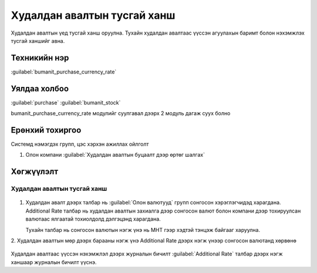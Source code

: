 
Худалдан авалтын тусгай ханш
****************************

Худалдан авалтын үед тусгай ханш оруулна. Тухайн худалдан авалтаас үүссэн агуулахын баримт
болон нэхэмжлэх тусгай ханшийг авна.

Техникийн нэр
=============

:guilabel:`bumanit_purchase_currency_rate`



Уялдаа холбоо
=============

:guilabel:`purchase`
:guilabel:`bumanit_stock`


bumanit_purchase_currency_rate модулийг суулгавал дээрх 2 модуль дагаж суух болно


Ерөнхий тохиргоо
=========================

Системд нэмэгдэх групп, цэс хэрхэн ажиллах ойлголт

1. Олон компани :guilabel:`Худалдан авалтын буцаалт дээр өртөг шалгах`


Хөгжүүлэлт
==========

Худалдан авалтын тусгай ханш
----------------------------

.. figure::
    ../../../img/modules/bumanit_purchase_currency_rate/frame1.png

1. Худалдан авалт дээрх талбар нь :guilabel:`Олон валютууд` групп сонгосон хэрэглэгчидэд харагдана.
   Additional Rate талбар нь худалдан авалтын захиалга дээр сонгосон валют болон компани дээр тохируулсан валютаас ялгаатай тохиолдолд дэлгэцэнд харагдана.
   
   Тухайн талбар нь сонгосон валютын нэгж үнэ нь МНТ гээр хэдтэй тэнцэж байгааг харуулна.

2. Худалдан авалтын мөр дээрх барааны нэгж үнэ Additional Rate дээрх нэгж үнээр 
сонгосон валютанд хөрвөнө

.. figure::
    ../../../img/modules/bumanit_purchase_currency_rate/frame2.png

Худалдан авалтаас үүссэн нэхэмжлэл дээрх журналын бичилт :guilabel:`Additional Rate` талбар дээрх нэгж ханшаар журналын бичилт үүснэ.







